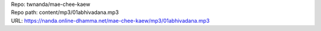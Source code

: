 | Repo: twnanda/mae-chee-kaew
| Repo path: content/mp3/01abhivadana.mp3
| URL: https://nanda.online-dhamma.net/mae-chee-kaew/mp3/01abhivadana.mp3
